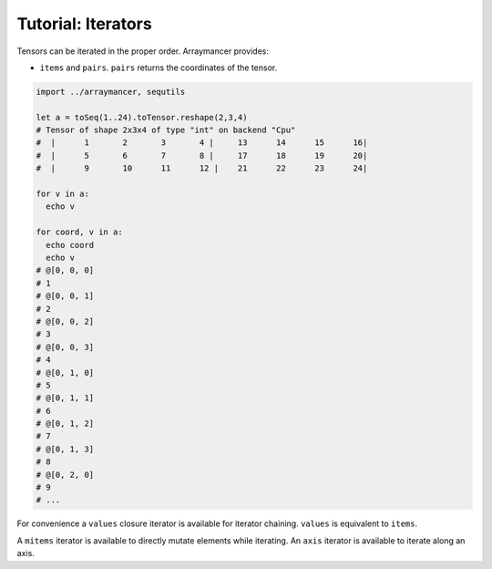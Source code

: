 ===================
Tutorial: Iterators
===================

Tensors can be iterated in the proper order. Arraymancer provides:

-  ``items`` and ``pairs``. ``pairs`` returns the coordinates of the
   tensor.

.. code:: nim

    import ../arraymancer, sequtils

    let a = toSeq(1..24).toTensor.reshape(2,3,4)
    # Tensor of shape 2x3x4 of type "int" on backend "Cpu"
    #  |      1       2       3       4 |     13      14      15      16|
    #  |      5       6       7       8 |     17      18      19      20|
    #  |      9       10      11      12 |    21      22      23      24|

    for v in a:
      echo v

    for coord, v in a:
      echo coord
      echo v
    # @[0, 0, 0]
    # 1
    # @[0, 0, 1]
    # 2
    # @[0, 0, 2]
    # 3
    # @[0, 0, 3]
    # 4
    # @[0, 1, 0]
    # 5
    # @[0, 1, 1]
    # 6
    # @[0, 1, 2]
    # 7
    # @[0, 1, 3]
    # 8
    # @[0, 2, 0]
    # 9
    # ...

For convenience a ``values`` closure iterator is available for iterator
chaining. ``values`` is equivalent to ``items``.

A ``mitems`` iterator is available to directly mutate elements while
iterating. An ``axis`` iterator is available to iterate along an axis.
